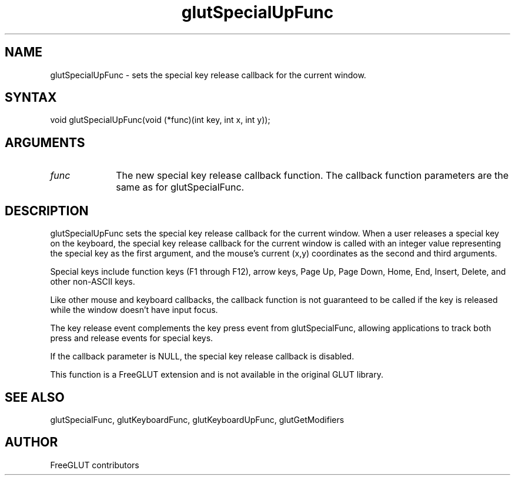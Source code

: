 .\"
.\" Copyright (c) FreeGLUT contributors, 2000-2025.
.\"
.\" See the file "man/LICENSE" for information on usage and redistribution
.\"
.TH glutSpecialUpFunc 3GLUT "3.8" "FreeGLUT" "FreeGLUT"
.SH NAME
glutSpecialUpFunc - sets the special key release callback for the current window.
.SH SYNTAX
.nf
.LP
void glutSpecialUpFunc(void (*func)(int key, int x, int y));
.fi
.SH ARGUMENTS
.IP \fIfunc\fP 1i
The new special key release callback function. The callback function parameters are the same as for glutSpecialFunc.
.SH DESCRIPTION
glutSpecialUpFunc sets the special key release callback for the current window. When a user releases a special key on the keyboard, the special key release callback for the current window is called with an integer value representing the special key as the first argument, and the mouse's current (x,y) coordinates as the second and third arguments.

Special keys include function keys (F1 through F12), arrow keys, Page Up, Page Down, Home, End, Insert, Delete, and other non-ASCII keys.

Like other mouse and keyboard callbacks, the callback function is not guaranteed to be called if the key is released while the window doesn't have input focus.

The key release event complements the key press event from glutSpecialFunc, allowing applications to track both press and release events for special keys.

If the callback parameter is NULL, the special key release callback is disabled.

This function is a FreeGLUT extension and is not available in the original GLUT library.

.SH SEE ALSO
glutSpecialFunc, glutKeyboardFunc, glutKeyboardUpFunc, glutGetModifiers
.SH AUTHOR
FreeGLUT contributors
